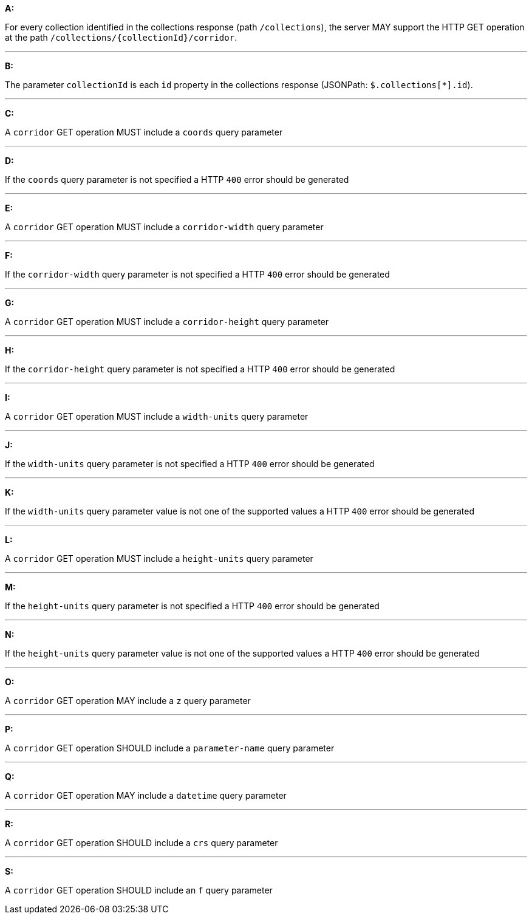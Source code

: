 [[req_edr_rc-corridor]]

[requirement,type="general",id="/req/edr/rc-corridor", label="/req/edr/rc-corridor"]
====

*A:*

For every collection identified in the collections response (path `/collections`), the server MAY support the HTTP GET operation at the path `/collections/{collectionId}/corridor`.

---
*B:*

The parameter `collectionId` is each `id` property in the collections response (JSONPath: `$.collections[*].id`).

---
*C:*

A `corridor` GET operation MUST include a `coords` query parameter

---
*D:*

If the `coords` query parameter is not specified a HTTP `400` error should be generated

---
*E:*

A `corridor` GET operation MUST include a `corridor-width` query parameter

---
*F:*

If the `corridor-width` query parameter is not specified a HTTP `400` error should be generated

---
*G:*

A `corridor` GET operation MUST include a `corridor-height` query parameter

---
*H:*

If the `corridor-height` query parameter is not specified a HTTP `400` error should be generated

---
*I:*

A `corridor` GET operation MUST include a `width-units` query parameter

---
*J:*

If the `width-units` query parameter is not specified a HTTP `400` error should be generated

---
*K:*

If the `width-units` query parameter value is not one of the supported values a HTTP `400` error should be generated

---
*L:*

A `corridor` GET operation MUST include a `height-units` query parameter

---
*M:*

If the `height-units` query parameter is not specified a HTTP `400` error should be generated

---
*N:*

If the `height-units` query parameter value is not one of the supported values a HTTP `400` error should be generated

---
*O:*

A `corridor` GET operation MAY include a `z` query parameter

---
*P:*

A `corridor` GET operation SHOULD include a `parameter-name` query parameter

---
*Q:*

A `corridor` GET operation MAY include a `datetime` query parameter

---
*R:*

A `corridor` GET operation SHOULD include a `crs` query parameter

---
*S:*

A `corridor` GET operation SHOULD include an `f` query parameter

====
